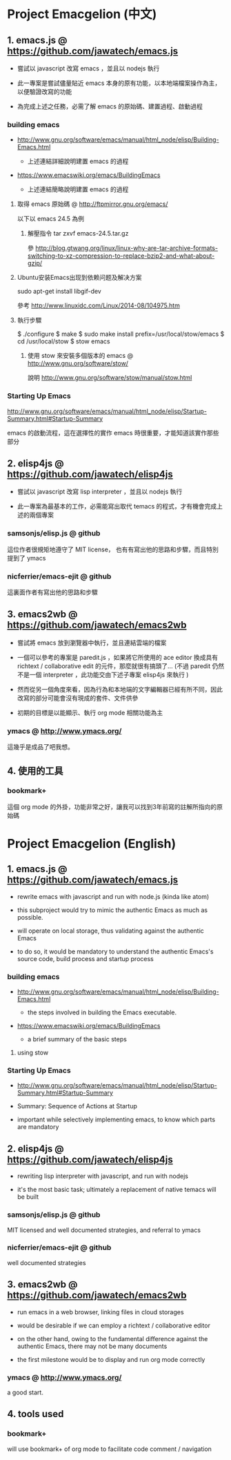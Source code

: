 * Project Emacgelion (中文)

** 1. emacs.js @ https://github.com/jawatech/emacs.js
 - 嘗試以 javascript 改寫 emacs ，並且以 nodejs 執行

 - 此一專案是嘗試儘量貼近 emacs 本身的原有功能，以本地端檔案操作為主，以便驗證改寫的功能

 - 為完成上述之任務，必需了解 emacs 的原始碼、建置過程、啟動過程

*** building emacs
 - http://www.gnu.org/software/emacs/manual/html_node/elisp/Building-Emacs.html

   - 上述連結詳細說明建置 emacs 的過程

 - https://www.emacswiki.org/emacs/BuildingEmacs

   - 上述連結簡略說明建置 emacs 的過程

**** 取得 emacs 原始碼 @ http://ftpmirror.gnu.org/emacs/
以下以 emacs 24.5 為例
***** 解壓指令 tar zxvf emacs-24.5.tar.gz
參 http://blog.gtwang.org/linux/linux-why-are-tar-archive-formats-switching-to-xz-compression-to-replace-bzip2-and-what-about-gzip/
**** Ubuntu安装Emacs出现到依赖问题及解决方案
sudo apt-get install libgif-dev

參考 http://www.linuxidc.com/Linux/2014-08/104975.htm
**** 執行步驟
   $ ./configure
   $ make
   $ sudo make install prefix=/usr/local/stow/emacs
   $ cd /usr/local/stow
   $ stow emacs
***** 使用 stow 來安裝多個版本的 emacs @ http://www.gnu.org/software/stow/
 說明 http://www.gnu.org/software/stow/manual/stow.html

*** Starting Up Emacs
 http://www.gnu.org/software/emacs/manual/html_node/elisp/Startup-Summary.html#Startup-Summary

 emacs 的啟動流程，這在選擇性的實作 emacs 時很重要，才能知道該實作那些部分

** 2. elisp4js @ https://github.com/jawatech/elisp4js
 - 嘗試以 javascript 改寫 lisp interpreter ，並且以 nodejs 執行

 - 此一專案為最基本的工作，必需能寫出取代 temacs 的程式，才有機會完成上述的兩個專案

*** samsonjs/elisp.js @ github
 這位作者很規矩地遵守了 MIT license， 也有有寫出他的思路和步驟，而且特別提到了 ymacs

*** nicferrier/emacs-ejit @ github
 這裏面作者有寫出他的思路和步驟
** 3. emacs2wb @ https://github.com/jawatech/emacs2wb
 - 嘗試將 emacs 放到瀏覽器中執行，並且連結雲端的檔案

 - 一個可以參考的專案是 paredit.js ，如果將它所使用的 ace editor 換成具有 richtext / collaborative edit 的元件，那麼就很有搞頭了… (不過 paredit 仍然不是一個 interpreter ，此功能交由下述子專案 elisp4js 來執行 )

 - 然而從另一個角度來看，因為行為和本地端的文字編輯器已經有所不同，因此改寫的部分可能會沒有現成的套件、文件供參

 - 初期的目標是以能顯示、執行 org mode 相關功能為主

*** ymacs @ http://www.ymacs.org/
 這幾乎是成品了吧我想。
** 4. 使用的工具
*** bookmark+
 這個 org mode 的外掛，功能非常之好，讓我可以找到3年前寫的註解所指向的原始碼

* Project Emacgelion (English)

** 1. emacs.js @ https://github.com/jawatech/emacs.js
 - rewrite emacs with javascript and run with node.js (kinda like atom)

 - this subproject would try to mimic the authentic Emacs as much as possible.

 - will operate on local storage, thus validating against the authentic Emacs 

 - to do so, it would be mandatory to understand the authentic Emacs's source code, build process and startup process

*** building emacs
 - http://www.gnu.org/software/emacs/manual/html_node/elisp/Building-Emacs.html

   - the steps involved in building the Emacs executable.

 - https://www.emacswiki.org/emacs/BuildingEmacs

   - a brief summary of the basic steps 

**** using stow

*** Starting Up Emacs
 - http://www.gnu.org/software/emacs/manual/html_node/elisp/Startup-Summary.html#Startup-Summary

 - Summary: Sequence of Actions at Startup 

 - important while selectively implementing emacs, to know which parts are mandatory

** 2. elisp4js @ https://github.com/jawatech/elisp4js
 - rewriting lisp interpreter with javascript, and run with nodejs

 - it's the most basic task; ultimately a replacement of native temacs will be built

*** samsonjs/elisp.js @ github
 MIT licensed and well documented strategies, and referral to ymacs

*** nicferrier/emacs-ejit @ github
 well documented strategies
** 3. emacs2wb @ https://github.com/jawatech/emacs2wb
 - run emacs in a web browser, linking files in cloud storages

 - would be desirable if we can employ a richtext / collaborative editor

 - on the other hand, owing to the fundamental difference against the authentic Emacs, there may not be many documents

 - the first milestone would be to display and run org mode correctly

*** ymacs @ http://www.ymacs.org/
 a good start.

** 4. tools used

*** bookmark+

 will use bookmark+ of org mode to facilitate code comment / navigation
